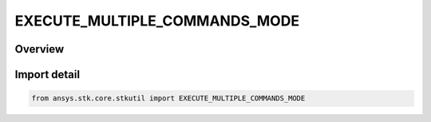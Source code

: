EXECUTE_MULTIPLE_COMMANDS_MODE
==============================

.. py:class:: ansys.stk.core.stkutil.EXECUTE_MULTIPLE_COMMANDS_MODE

   IntFlag


.. py:currentmodule:: EXECUTE_MULTIPLE_COMMANDS_MODE

Overview
--------

.. tab-set::

    .. tab-item:: Members
        
        .. list-table::
            :header-rows: 0
            :widths: auto

            * - :py:attr:`~CONTINUE_ON_ERROR`
              - Continue executing the remaining commands in the command batch.

            * - :py:attr:`~STOP_ON_ERROR`
              - Terminate the execution of the command batch but do not throw an exception.

            * - :py:attr:`~EXCEPTION_ON_ERROR`
              - Terminate the execution of the command batch and throw an exception.

            * - :py:attr:`~DISCARD_RESULTS`
              - Ignore results returned by individual commands. The option must be used in combination with other flags.


Import detail
-------------

.. code-block:: python

    from ansys.stk.core.stkutil import EXECUTE_MULTIPLE_COMMANDS_MODE


